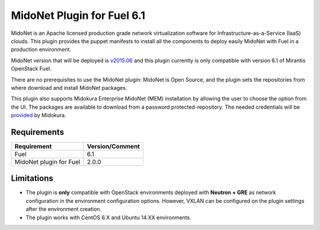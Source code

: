 MidoNet Plugin for Fuel 6.1
===========================

MidoNet is an Apache licensed production grade network virtualization software
for Infrastructure-as-a-Service (IaaS) clouds. This plugin provides the puppet
manifests to install all the components to deploy easily MidoNet with Fuel in a
production environment.

MidoNet version that will be deployed is v2015.06_ and this plugin currently is
only compatible with version 6.1 of Mirantis OpenStack Fuel.

There are no prerequisites to use the MidoNet plugin: MidoNet is Open Source,
and the plugin sets the repositories from where download and install MidoNet
packages.

This plugin also supports Midokura Enterprise MidoNet (MEM) installation by
allowing the user to choose the option from the UI. The packages are available
to download from a password protected-repository. The needed credentials will
be provided_ by Midokura.

Requirements
------------

======================= ===============
Requirement             Version/Comment
======================= ===============
Fuel                    6.1
MidoNet plugin for Fuel 2.0.0
======================= ===============

Limitations
-----------

* The plugin is **only** compatible with OpenStack environments deployed with
  **Neutron + GRE** as network configuration in the environment configuration
  options. However, VXLAN can be configured on the plugin settings after
  the environment creation.

* The plugin works with CentOS 6.X and Ubuntu 14.XX environments.

.. _v2015.06: https://github.com/midonet/midonet/tree/stable/v2015.06.2
.. _provided: http://www.midokura.com/mem-eval/
